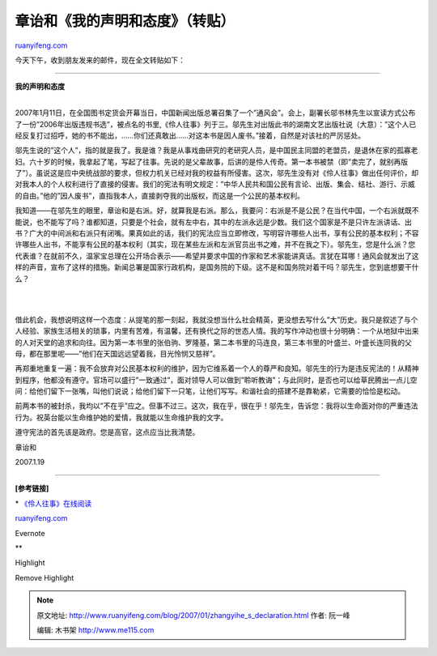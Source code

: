 .. _200701_zhangyihe_s_declaration:

章诒和《我的声明和态度》（转贴）
===================================================

`ruanyifeng.com <http://www.ruanyifeng.com/blog/2007/01/zhangyihe_s_declaration.html>`__

今天下午，收到朋友发来的邮件，现在全文转贴如下：


========================

| **我的声明和态度**
| 
2007年1月11日，在全国图书定货会开幕当日，中国新闻出版总署召集了一个”通风会”。会上，副署长邬书林先生以宣读方式公布了一份”2006年出版违规书选”，被点名的书里,《伶人往事》列于三。邬先生对出版此书的湖南文艺出版社说（大意）：”这个人已经反复打过招呼，她的书不能出，……你们还真敢出……对这本书是因人废书。”接着，自然是对该社的严厉惩处。

邬先生说的”这个人”，指的就是我了。我是谁？我是从事戏曲研究的老研究人员，是中国民主同盟的老盟员，是退休在家的孤寡老妇。六十岁的时候，我拿起了笔，写起了往事。先说的是父辈故事，后讲的是伶人传奇。第一本书被禁（即”卖完了，就别再版了”）。虽说这是应中央统战部的要求，但权力机关已经对我的权益有所侵害。这次，邬先生没有对《伶人往事》做出任何评价，却对我本人的个人权利进行了直接的侵害。我们的宪法有明文规定：”中华人民共和国公民有言论、出版、集会、结社、游行、示威的自由。”他的”因人废书”，直指我本人，直接剥夺我的出版权，而这是一个公民的基本权利。

我知道——在邬先生的眼里，章诒和是右派。好，就算我是右派。那么，我要问：右派是不是公民？在当代中国，一个右派就既不能说，也不能写了吗？谁都知道，只要是个社会，就有左中右，其中的左派永远是少数。我们这个国家是不是只许左派讲话、出书？广大的中间派和右派只有闭嘴。果真如此的话，我们的宪法应当立即修改，写明容许哪些人出书，享有公民的基本权利；不容许哪些人出书，不能享有公民的基本权利（其实，现在某些左派和左派官员出书之难，并不在我之下）。邬先生，您是什么派？您代表谁？在就前不久，温家宝总理在公开场合表示——希望并要求中国的作家和艺术家能讲真话。言犹在耳哪！通风会就发出了这样的声音，宣布了这样的措施。新闻总署是国家行政机构，是国务院的下级。这不是和国务院对着干吗？邬先生，您到底想要干什么？

| 
| 
借此机会，我想说明这样一个态度：从提笔的那一刻起，我就没想当什么社会精英，更没想去写什么”大”历史。我只是叙述了与个人经验、家族生活相关的琐事，内里有苦难，有温馨，还有换代之际的世态人情。我的写作冲动也很十分明确：一个从地狱中出来的人对天堂的追求和向往。因为第一本书里的张伯驹、罗隆基，第二本书里的马连良，第三本书里的叶盛兰、叶盛长连同我的父母，都在那里呢——”他们在天国远远望着我，目光怜悯又慈祥”。

再郑重地重复一遍：我不会放弃对公民基本权利的维护，因为它维系着一个人的尊严和良知。邬先生的行为是违反宪法的！从精神到程序，他都没有遵守。官场可以盛行”一致通过”，面对领导人可以做到”聆听教诲”；与此同时，是否也可以给草民腾出一点儿空间：给他们留下一张嘴，叫他们说说；给他们留下一只笔，让他们写写。和谐社会的搭建不是靠勒紧，它需要的恰恰是松动。

前两本书的被封杀，我均以”不在乎”应之。但事不过三。这次，我在乎，很在乎！邬先生，告诉您：我将以生命面对你的严重违法行为。祝英台能以生命维护她的爱情，我就能以生命维护我的文字。

遵守宪法的首先该是政府。您是高官，这点应当比我清楚。

章诒和

2007.1.19


========================

**[参考链接]**

\*
`《伶人往事》在线阅读 <http://www.ruanyifeng.com/calvino/resources/books_cn/reminiscences_of_actors/>`__

`ruanyifeng.com <http://www.ruanyifeng.com/blog/2007/01/zhangyihe_s_declaration.html>`__

Evernote

**

Highlight

Remove Highlight

.. note::
    原文地址: http://www.ruanyifeng.com/blog/2007/01/zhangyihe_s_declaration.html 
    作者: 阮一峰 

    编辑: 木书架 http://www.me115.com